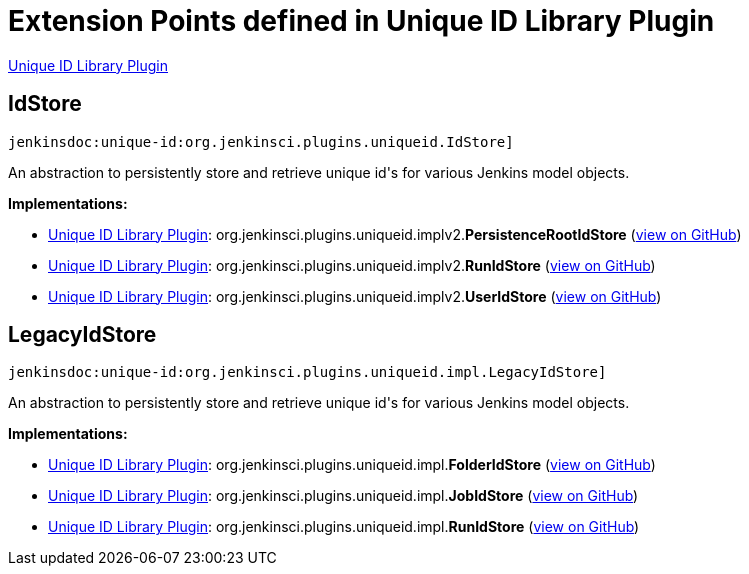 = Extension Points defined in Unique ID Library Plugin

https://plugins.jenkins.io/unique-id[Unique ID Library Plugin]

== IdStore

`jenkinsdoc:unique-id:org.jenkinsci.plugins.uniqueid.IdStore]`

+++ An abstraction to persistently store and retrieve unique id's+++ +++ for various Jenkins model objects.+++


**Implementations:**

* https://plugins.jenkins.io/unique-id[Unique ID Library Plugin]: org.+++<wbr/>+++jenkinsci.+++<wbr/>+++plugins.+++<wbr/>+++uniqueid.+++<wbr/>+++implv2.+++<wbr/>+++**PersistenceRootIdStore** (link:https://github.com/jenkinsci/unique-id-plugin/search?q=PersistenceRootIdStore&type=Code[view on GitHub])
* https://plugins.jenkins.io/unique-id[Unique ID Library Plugin]: org.+++<wbr/>+++jenkinsci.+++<wbr/>+++plugins.+++<wbr/>+++uniqueid.+++<wbr/>+++implv2.+++<wbr/>+++**RunIdStore** (link:https://github.com/jenkinsci/unique-id-plugin/search?q=RunIdStore&type=Code[view on GitHub])
* https://plugins.jenkins.io/unique-id[Unique ID Library Plugin]: org.+++<wbr/>+++jenkinsci.+++<wbr/>+++plugins.+++<wbr/>+++uniqueid.+++<wbr/>+++implv2.+++<wbr/>+++**UserIdStore** (link:https://github.com/jenkinsci/unique-id-plugin/search?q=UserIdStore&type=Code[view on GitHub])


== LegacyIdStore

`jenkinsdoc:unique-id:org.jenkinsci.plugins.uniqueid.impl.LegacyIdStore]`

+++ An abstraction to persistently store and retrieve unique id's+++ +++ for various Jenkins model objects.+++


**Implementations:**

* https://plugins.jenkins.io/unique-id[Unique ID Library Plugin]: org.+++<wbr/>+++jenkinsci.+++<wbr/>+++plugins.+++<wbr/>+++uniqueid.+++<wbr/>+++impl.+++<wbr/>+++**FolderIdStore** (link:https://github.com/jenkinsci/unique-id-plugin/search?q=FolderIdStore&type=Code[view on GitHub])
* https://plugins.jenkins.io/unique-id[Unique ID Library Plugin]: org.+++<wbr/>+++jenkinsci.+++<wbr/>+++plugins.+++<wbr/>+++uniqueid.+++<wbr/>+++impl.+++<wbr/>+++**JobIdStore** (link:https://github.com/jenkinsci/unique-id-plugin/search?q=JobIdStore&type=Code[view on GitHub])
* https://plugins.jenkins.io/unique-id[Unique ID Library Plugin]: org.+++<wbr/>+++jenkinsci.+++<wbr/>+++plugins.+++<wbr/>+++uniqueid.+++<wbr/>+++impl.+++<wbr/>+++**RunIdStore** (link:https://github.com/jenkinsci/unique-id-plugin/search?q=RunIdStore&type=Code[view on GitHub])

